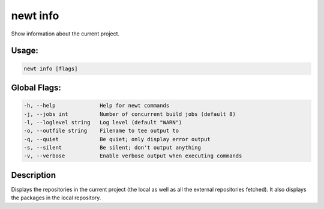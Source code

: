 newt info 
----------

Show information about the current project.

Usage:
^^^^^^

.. code-block:: console

        newt info [flags]

Global Flags:
^^^^^^^^^^^^^

.. code-block:: console

        -h, --help              Help for newt commands
        -j, --jobs int          Number of concurrent build jobs (default 8)
        -l, --loglevel string   Log level (default "WARN")
        -o, --outfile string    Filename to tee output to
        -q, --quiet             Be quiet; only display error output
        -s, --silent            Be silent; don't output anything
        -v, --verbose           Enable verbose output when executing commands

Description
^^^^^^^^^^^

Displays the repositories in the current project (the local as well as
all the external repositories fetched). It also displays the packages in
the local repository.
